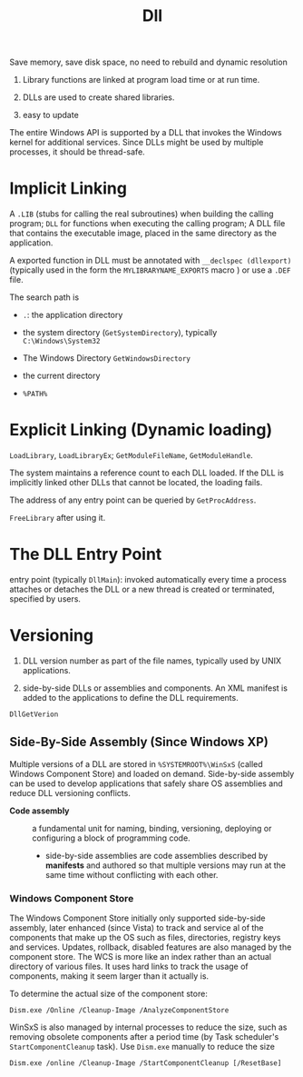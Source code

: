 #+title: Dll


Save memory, save disk space, no need to rebuild and dynamic resolution

1. Library functions are linked at program load time or at run time.

2. DLLs are used to create shared libraries.

3. easy to update

The entire Windows API is supported by a DLL that invokes the Windows
kernel for additional services. Since DLLs might be used by multiple
processes, it should be thread-safe.

* Implicit Linking
   :PROPERTIES:
   :CUSTOM_ID: implicit-linking
   :END:

A =.LIB= (stubs for calling the real subroutines) when building the
calling program; =DLL= for functions when executing the calling program;
A DLL file that contains the executable image, placed in the same
directory as the application.

A exported function in DLL must be annotated with
=__declspec (dllexport)= (typically used in the form the
=MYLIBRARYNAME_EXPORTS= macro ) or use a =.DEF= file.

The search path is

- =.=: the application directory

- the system directory (=GetSystemDirectory=), typically
  =C:\Windows\System32=

- The Windows Directory =GetWindowsDirectory=

- the current directory

- =%PATH%=

* Explicit Linking (Dynamic loading)
   :PROPERTIES:
   :CUSTOM_ID: explicit-linking-dynamic-loading
   :END:

=LoadLibrary=, =LoadLibraryEx=; =GetModuleFileName=, =GetModuleHandle=.

The system maintains a reference count to each DLL loaded. If the DLL is
implicitly linked other DLLs that cannot be located, the loading fails.

The address of any entry point can be queried by =GetProcAddress=.

=FreeLibrary= after using it.

* The DLL Entry Point
   :PROPERTIES:
   :CUSTOM_ID: the-dll-entry-point
   :END:

entry point (typically =DllMain=): invoked automatically every time a
process attaches or detaches the DLL or a new thread is created or
terminated, specified by users.

* Versioning
   :PROPERTIES:
   :CUSTOM_ID: versioning
   :END:

1. DLL version number as part of the file names, typically used by UNIX
   applications.

2. side-by-side DLLs or assemblies and components. An XML manifest is
   added to the applications to define the DLL requirements.

=DllGetVerion=

** Side-By-Side Assembly (Since Windows XP)

Multiple versions of a DLL are stored in =%SYSTEMROOT%\WinSxS= (called Windows
Component Store) and loaded on demand. Side-by-side assembly can be used to
develop applications that safely share OS assemblies and reduce DLL versioning conflicts.

- *Code assembly* :: a fundamental unit for naming, binding, versioning, deploying or
  configuring a block of programming code.
  + side-by-side assemblies are code assemblies described by *manifests* and
    authored so that multiple versions may run at the same time without
    conflicting with each other.

*** Windows Component Store

The Windows Component Store initially only supported side-by-side assembly,
later enhanced (since Vista) to track and
service al of the components that make up the OS such as files, directories,
registry keys and services. Updates, rollback, disabled features are also
managed by the component store. The WCS is more like an index rather than an actual
directory of various files. It uses hard links to track the usage of components,
making it seem larger than it actually is.

To determine the actual size of the component store:

#+begin_src shell
Dism.exe /Online /Cleanup-Image /AnalyzeComponentStore
#+end_src

WinSxS is also managed by internal processes to reduce the size, such as
removing obsolete components after a period time (by Task scheduler's
=StartComponentCleanup= task). Use =Dism.exe= manually to reduce the size

#+begin_src shell
Dism.exe /online /Cleanup-Image /StartComponentCleanup [/ResetBase]
#+end_src
